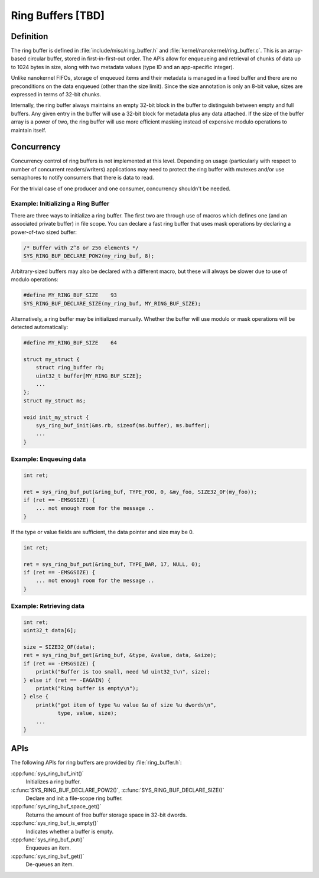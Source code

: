 .. _ring_buffers_v2:

Ring Buffers [TBD]
##################

Definition
**********

The ring buffer is defined in :file:`include/misc/ring_buffer.h` and
:file:`kernel/nanokernel/ring_buffer.c`. This is an array-based
circular buffer, stored in first-in-first-out order. The APIs allow
for enqueueing and retrieval of chunks of data up to 1024 bytes in size,
along with two metadata values (type ID and an app-specific integer).

Unlike nanokernel FIFOs, storage of enqueued items and their metadata
is managed in a fixed buffer and there are no preconditions on the data
enqueued (other than the size limit). Since the size annotation is only
an 8-bit value, sizes are expressed in terms of 32-bit chunks.

Internally, the ring buffer always maintains an empty 32-bit block in the
buffer to distinguish between empty and full buffers. Any given entry
in the buffer will use a 32-bit block for metadata plus any data attached.
If the size of the buffer array is a power of two, the ring buffer will
use more efficient masking instead of expensive modulo operations to
maintain itself.

Concurrency
***********

Concurrency control of ring buffers is not implemented at this level.
Depending on usage (particularly with respect to number of concurrent
readers/writers) applications may need to protect the ring buffer with
mutexes and/or use semaphores to notify consumers that there is data to
read.

For the trivial case of one producer and one consumer, concurrency
shouldn't be needed.

Example: Initializing a Ring Buffer
===================================

There are three ways to initialize a ring buffer. The first two are through use
of macros which defines one (and an associated private buffer) in file scope.
You can declare a fast ring buffer that uses mask operations by declaring
a power-of-two sized buffer:

.. code-block:: c

    /* Buffer with 2^8 or 256 elements */
    SYS_RING_BUF_DECLARE_POW2(my_ring_buf, 8);

Arbitrary-sized buffers may also be declared with a different macro, but
these will always be slower due to use of modulo operations:

.. code-block:: c

    #define MY_RING_BUF_SIZE	93
    SYS_RING_BUF_DECLARE_SIZE(my_ring_buf, MY_RING_BUF_SIZE);

Alternatively, a ring buffer may be initialized manually. Whether the buffer
will use modulo or mask operations will be detected automatically:

.. code-block:: c

    #define MY_RING_BUF_SIZE	64

    struct my_struct {
        struct ring_buffer rb;
        uint32_t buffer[MY_RING_BUF_SIZE];
        ...
    };
    struct my_struct ms;

    void init_my_struct {
        sys_ring_buf_init(&ms.rb, sizeof(ms.buffer), ms.buffer);
        ...
    }

Example: Enqueuing data
=======================

.. code-block:: c

    int ret;

    ret = sys_ring_buf_put(&ring_buf, TYPE_FOO, 0, &my_foo, SIZE32_OF(my_foo));
    if (ret == -EMSGSIZE) {
        ... not enough room for the message ..
    }

If the type or value fields are sufficient, the data pointer and size may be 0.

.. code-block:: c

    int ret;

    ret = sys_ring_buf_put(&ring_buf, TYPE_BAR, 17, NULL, 0);
    if (ret == -EMSGSIZE) {
        ... not enough room for the message ..
    }

Example: Retrieving data
========================

.. code-block:: c

    int ret;
    uint32_t data[6];

    size = SIZE32_OF(data);
    ret = sys_ring_buf_get(&ring_buf, &type, &value, data, &size);
    if (ret == -EMSGSIZE) {
        printk("Buffer is too small, need %d uint32_t\n", size);
    } else if (ret == -EAGAIN) {
        printk("Ring buffer is empty\n");
    } else {
        printk("got item of type %u value &u of size %u dwords\n",
               type, value, size);
        ...
    }

APIs
****

The following APIs for ring buffers are provided by :file:`ring_buffer.h`:

:cpp:func:`sys_ring_buf_init()`
   Initializes a ring buffer.

:c:func:`SYS_RING_BUF_DECLARE_POW2()`, :c:func:`SYS_RING_BUF_DECLARE_SIZE()`
   Declare and init a file-scope ring buffer.

:cpp:func:`sys_ring_buf_space_get()`
   Returns the amount of free buffer storage space in 32-bit dwords.

:cpp:func:`sys_ring_buf_is_empty()`
   Indicates whether a buffer is empty.

:cpp:func:`sys_ring_buf_put()`
   Enqueues an item.

:cpp:func:`sys_ring_buf_get()`
   De-queues an item.
